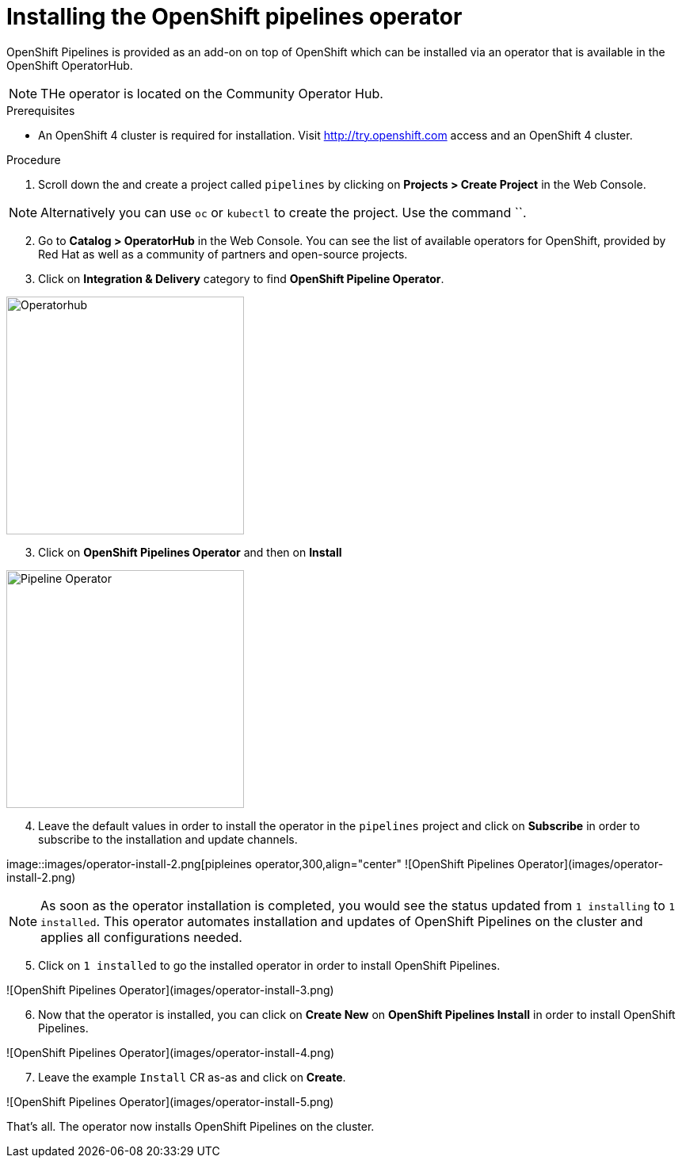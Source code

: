 // The following module is included in the following assembly:
//
// 

[id='installing-openshift-pipelines-operator_{context}']
= Installing the OpenShift pipelines operator

OpenShift Pipelines is provided as an add-on on top of OpenShift which can be installed via an operator that is available in the OpenShift OperatorHub.

NOTE: THe operator is located on the Community Operator Hub.


.Prerequisites

* An OpenShift 4 cluster  is required for installation. Visit http://try.openshift.com access and an OpenShift 4 cluster.


.Procedure

. Scroll down the and create a project called `pipelines` by clicking on **Projects > Create Project** in the Web Console. 

NOTE: Alternatively you can use `oc` or `kubectl` to create the project. Use the command ``.

[start=2]
. Go to **Catalog > OperatorHub** in the Web Console. You can see the list of available operators for OpenShift, provided by Red Hat as well as a community of partners and open-source projects. 

. Click on **Integration & Delivery** category to find **OpenShift Pipeline Operator**.

image::images/operatorhub.png[Operatorhub,300,align="center"]

[start=3]
. Click on **OpenShift Pipelines Operator** and then on **Install**

image::images/operator-install.png[Pipeline Operator,300,align="center"]

[start=4]
. Leave the default values in order to install the operator in the `pipelines` project and click on **Subscribe** in order to subscribe to the installation and update channels.

image::images/operator-install-2.png[pipleines operator,300,align="center"
![OpenShift Pipelines Operator](images/operator-install-2.png)

NOTE: As soon as the operator installation is completed, you would see the status updated from `1 installing` to `1 installed`. This operator automates installation and updates of OpenShift Pipelines on the cluster and applies all configurations needed. 

[start=5]
. Click on `1 installed` to go the installed operator in order to install OpenShift Pipelines.

![OpenShift Pipelines Operator](images/operator-install-3.png)

[start=6]
. Now that the operator is installed, you can click on **Create New** on **OpenShift Pipelines Install** in order to install OpenShift Pipelines.

![OpenShift Pipelines Operator](images/operator-install-4.png)

[start=7]
. Leave the example `Install` CR as-as and click on **Create**.

![OpenShift Pipelines Operator](images/operator-install-5.png)

That's all. The operator now installs OpenShift Pipelines on the cluster.
